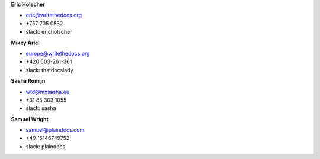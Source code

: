 **Eric Holscher**

* eric@writethedocs.org
* +757 705 0532
* slack: ericholscher

**Mikey Ariel**

* europe@writethedocs.org
* +420 603-261-361
* slack: thatdocslady

**Sasha Romijn**

* wtd@mxsasha.eu
* +31 85 303 1055
* slack: sasha

**Samuel Wright**

* samuel@plaindocs.com
* +49 15146749752
* slack: plaindocs
